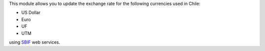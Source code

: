 This module allows you to update the exchange rate for the following
currencies used in Chile:

* US Dollar
* Euro
* UF
* UTM

using `SBIF <https://www.sbif.cl>`_ web services.
